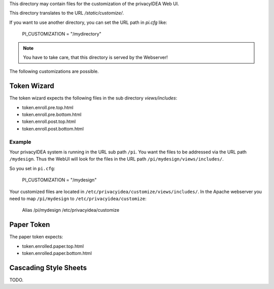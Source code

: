 This directory may contain files for the customization of the 
privacyIDEA Web UI.

This directory translates to the URL `/static/customize/`.

If you want to use another directory, you can set the URL path
in `pi.cfg` like:

   PI_CUSTOMIZATION = "/mydirectory"

.. note:: You have to take care, that this directory is 
   served by the Webserver!

The following customizations are possible.

Token Wizard
============

The token wizard expects the following files in the
sub directory `views/includes`:

* token.enroll.pre.top.html
* token.enroll.pre.bottom.html
* token.enroll.post.top.html
* token.enroll.post.bottom.html

Example
-------

Your privacyIDEA system is running in the URL sub path ``/pi``.
You want the files to be addressed via the URL path ``/mydesign``.
Thus the WebUI will look for the files in the URL path ``/pi/mydesign/views/includes/``.

So you set in ``pi.cfg``:

    PI_CUSTOMIZATION = "/mydesign"

Your customized files are located in ``/etc/privacyidea/customize/views/includes/``.
In the Apache webserver you need to map ``/pi/mydesign`` to ``/etc/privacyidea/customize``:

    Alias /pi/mydesign /etc/privacyidea/customize


Paper Token
===========

The paper token expects:

* token.enrolled.paper.top.html
* token.enrolled.paper.bottom.html

Cascading Style Sheets
======================

TODO.
